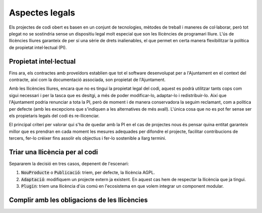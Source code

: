 ***************
Aspectes legals
***************

Els projectes de codi obert es basen en un conjunt de tecnologies, mètodes de
treball i maneres de col·laborar, però tot plegat no se sostindria sense un
dispositiu legal molt especial que son les llicències de programari lliure. L'ús
de llicències lliures garanteix de per sí una sèrie de drets inalienables, el
que permet en certa manera flexibilitzar la política de propietat intel·lectual
(PI).

Propietat intel·lectual
=======================

Fins ara, els contractes amb proveïdors establien que tot el software
desenvolupat per a l'Ajuntament en el context del contracte, així com la
documentació associada, son propietat de l'Ajuntament.

Amb les llicències lliures, encara que no es tingui la propietat legal del codi,
aquest es podrà utilitzar tants cops com sigui necessari i per la tasca que es
desitgi, a més de poder modificar-lo, adaptar-lo i redistribuir-lo. Així que
l'Ajuntament podria renunciar a tota la PI, però de moment i de manera
conservadora la seguim reclamant, com a política per defecte (amb les excepcions
que s'indiquen a les alternatives de més avall). L'única cosa que no es pot fer
sense ser els propietaris legals del codi és re-llicenciar.

El principal criteri per valorar qui s'ha de quedar amb la PI en el cas de
projectes nous és pensar quina entitat garanteix millor que es prendran en cada
moment les mesures adequades per difondre el projecte, facilitar contribucions
de tercers, fer-lo créixer fins assolir els objectius i fer-lo sostenible a
llarg termini.

.. mes:: Establir l'Ajuntament de Barcelona com a propietari del nou codi font i la nova documentació
   :id: M_4DC
   :tags: Contractar; Adaptació; Plugin; NouProducte; Publicació
   :links: A_C87; A_EE9; A_3B6

   És la opció per defecte, però no la única. Se li imposa al contractista una
   cessió de titularitat de tot el codi i documentació generades.

   Té especialment sentit que l'Ajuntament vulgui concentrar tots els drets de
   propietat sobre projectes emblemàtics, d'utilitat principalment entre
   administracions públiques, i sobre els quals pretengui determinar en gran
   mesura les regles de governança.

.. alt:: Cedir la propietat del nou codi font al propietari legal del codi original
   :tags: Contractar; Adaptació

   Quan adaptem un producte ja existent, pot ser que per acceptar la inclusió
   del nostre codi al producte original ens demanin signar una CLA o contracte
   equivalent. Si no és així les parts de desenvolupi l'Ajuntament poden ser de
   la seva propietat.

.. alt:: Cedir la propietat del codi font a una entitat independent sense ànim de lucre
   :tags: Contractar; Plugin; NouProducte; Publicació

   Hi ha una tercera opció, si l'objectiu és que la titularitat recaigui
   finalment en una entitat externa encarregada de la gestió i governança del
   projecte a llarg termini. Per la naturalesa de la funció a realitzar, aquesta
   entitat tindrà normalment forma legal de fundació. Això té sentit en
   projectes on, a més de l'Ajuntament, hi participin financerament i en la
   presa de decisions d'altres entitats públiques, privades o del tercer sector.
   En aquest cas cal establir per contracte una cessió de drets, que pot ser
   directament a la fundació corresponent, o bé en primer terme a l'Ajuntament,
   que és qui fa el contracte, per tal que sigui aquest qui cedeixi els drets a
   la fundació en un moment posterior.

   Aquesta entitat pot gestionar altres projectes alliberats per l'Ajuntament o
   d'altres entitats associades de l'àmbit públic.

.. alt:: Establir l'empresa o entitat proveïdora com a propietària del nou codi font i la documentació
   :id: A_C87
   :tags: Contractar; Plugin; NouProducte

   Té sentit deixar la titularitat en mans de l'empresa que desenvolupa en cas
   de:
   
   - Components de programari que son d'utilitat general, incloent empreses i no
     només administracions públiques.
   - El proveïdor és una empresa o cooperativa amb una trajectòria contrastada
     de publicació de programari lliure i gestió de comunitats obertes, i té una
     estratègia creïble d'explotació del producte basada en llicències lliures.

Triar una llicència per al codi
===============================

Separarem la decisió en tres casos, depenent de l'escenari:

1. :code:`NouProducte` o :code:`Publicació`: triem, per defecte, la llicència
   AGPL.
2. :code:`Adaptació`: modifiquem un projecte extern ja existent. En aquest cas
   hem de respectar la llicència que ja tingui.
3. :code:`Plugin`: triem una llicència d'ús comú en l'ecosistema en que volem
   integrar un component modular.

.. mes:: Triar la llicència AGPL-3.0 com a llicència de distribució del projecte
   :tags: NouProducte; Publicació
   :links: A_038

   La llicència `GNU Affero General Public License v3.0
   <https://www.gnu.org/licenses/why-affero-gpl.html>`__ (AGPL-3.0) té totes les
   característiques que necessitem per als projectes de l'Ajuntament:
   
   - És una llicència amb *copyleft*, tal com obliga la llei espanyola per a les
     administracions públiques que creïn productes de codi obert, i tal com és
     raonable reclamar a les administracions per evitar una apropiació privada
     del que ha estat finançat amb diner públic.
   - Per aplicacions en que els usuaris interactuen principalment a través
     d'Internet, no permet crear un servei tancat utilitzant programari amb
     aquesta llicència (estableix l'accés per xarxa com una forma de distribució
     a efectes de la llicència). És el que s'anomena a vegades *copyleft* de
     xarxa.
   - L'òrgan de governança de la llicència és el projecte GNU, que és una
     organització sense ànim de lucre que treballa en benefici de les comunitats
     de programari lliure. Per tant, és aquest grup d'activistes i expertes qui
     dissenyarà les futures versions de la llicència (per adaptar-se a noves
     circumstàncies tècniques o legals) i les estratègies de defensa legal front
     a possibles atacs a les llibertats que estableix el seu text.
   
   Les raons principals per triar aquesta llicència com a opció per defecte son
   les següents:
   
   - Pertany a la família de llicències de la GNU GPL, que és la més coneguda.
     La majoria de desenvolupadors estan familiaritzats amb les seves condicions
     i això fa que ningú hagi de dedicar temps a investigar la llicència per
     decidir si vol participar en el projecte o no.
   - Optar per les llicències d'ús més generalitzat redueix el risc de
     fragmentació d'aquest procomú immaterial universal que suposa el programari
     lliure, risc provocat per la proliferació de llicències i les seves
     incompatibilitats recíproques.
   
   **Inconvenient.** Està escrita en anglès. A títol informatiu es poden fer
   servir traduccions a d'altres llengües, però només la versió original té
   validesa legal.

.. alt:: Triar la llicència EUPL-1.2 com a llicència de distribució del projecte
   :tags: NouProducte; Publicació

   La llicència `European Union Public License 1.2
   <https://joinup.ec.europa.eu/page/introduction-eupl-licence>`__ (EUPL-1.2) és
   una llicència creada per la Comissió Europea.
   
   Presenta com avantatge sobre les llicències de la família GNU GPL el fet de
   disposar de traduccions legalment vàlides a totes les llengües oficials de la
   Unió Europea: https://joinup.ec.europa.eu/page/eupl-text-11-12. També en el
   seu disseny s'ha tingut en compte la diversitat legal dels estats membre en
   quant a terminologia sobre copyright, garanties i jurisdicció aplicable.
   
   De la mateixa manera que la AGPL-3.0, disposa de *copyleft* i de *copyleft*
   de xarxa. Les condicions de *copyleft* que estableix en cas d'enllaçat
   (*linking*) amb altres productes son més suaus que les de l'AGPL-3.0, i més
   semblants a les de la LGPL. No obstant això, molts juristes pensen que
   aquestes diferències poden ser irrellevants de cara als tribunals europeus.
   El detall de les diferències amb la GPL-3.0 (i de retruc amb l'AGPL-3.0) es
   detallen a: https://joinup.ec.europa.eu/news/eupl-or-gplv3-comparison-t.
   
   Utilitzar aquesta llicència (en la seva darrera versió, la 1.2) hauria de
   suposar un risc de fragmentació baix pel procomú del programari lliure, ja
   que en el seu redactat estableix compatibilitat explícita amb les principals
   famílies de llicències amb *copyleft*, incloses les de GNU. Es poden trobar
   més detalls sobre la compatibilitat de la EUPL-1.2 amb altres llicències a:
   https://joinup.ec.europa.eu/page/eupl-compatible-open-source-licences.
   
   L'òrgan de governança de la llicència és la Comissió Europea, a través de la
   seva iniciativa Join Up.
   
   **Inconvenient.** És una llicència molt menys coneguda i estesa que les de la
   família GNU GPL. Molts desenvolupadors dubtaran de fer-la servir. En el
   millor dels casos se'ls podrà convèncer de que les seves condicions son molt
   similars a les de l'AGPL-3.0. En el pitjor escenari, preferiran contribuir a
   un altre projecte amb una llicència a la que estiguin habituats.

.. mes:: Utilitzar per a tot el codi que modifica un component ja existent la seva llicència original
   :tags: Contractar; Adaptació

   Quan modifiquem un component, i per tal que les nostres modificacions puguin
   potencialment incorporar-se al producte original, cal respectar la llicència
   que ens ve donada, malgrat en el cas de llicències permissives podríem
   modificar-la.

   En el cas d'un desenvolupament sota contracte, cal especificar en els plecs
   aquesta circumstància.

   Si hem respectat la :ref:`mesura S_58B <mesura_S_58B>`, el component que
   estem modificant tindrà una llicència lliure.

.. mes:: Triar una llicència d'ús comú en l'ecosistema o plataforma tecnològica del component a desenvolupar
   :tags: Contractar; Plugin

   Si hem de construir una extensió endollable a una plataforma existent (el
   *core* de la qual, per la :ref:`mesura S_58B <mesura_S_58B>`, ha de ser
   lliure), tenim un cert marge per triar la llicència. Convé triar una
   llicència entre les més utilitzades dins del *framework* o plataforma en
   qüestió, per tal de facilitar l'acceptació del nou component per part de la
   comunitat. Ens interessa que més gent utilitzi i contribueixi a mantenir el
   nostre component. Si entre aquestes llicències més populars es troben la AGPL
   o la EUPL, les triarem.

Complir amb les obligacions de les llicències
=============================================

.. mes:: Escriure una checklist amb les obligacions de les llicències usades i fer seguiment del seu compliment
   :tags: Integració; Adaptació; Plugin; NouProducte; Publicació

   Cada llicència atorga drets i obligacions diferents, tant per als usuaris com
   per als desenvolupadors. Cal garantir que es compleix amb les obligacions de
   totes les llicències dels components principals del projecte, les hagem triat
   nosaltres o no.
   
   Poden ser de molta utilitat els resums que mostra la pàgina
   https://tldrlegal.com/, per exemple:
   
   -  https://tldrlegal.com/license/gnu-affero-general-public-license-v3
   -  https://tldrlegal.com/license/european-union-public-licence

   També pot servir aquest resum (cal fixar-se sobretot en l'apartat
   "Conditions" de cada llicència): https://choosealicense.com/licenses/.
   
   En el cas de la EUPL també convé llegir el document `Guidelines for users and
   developers
   <https://joinup.ec.europa.eu/page/guidelines-users-and-developers>`__.

.. mes:: Pujar el text de la llicència al repositori principal
   :tags: Dia1; Plugin; NouProducte; Publicació
   
   La llicència anirà en text pla en un fitxer anomenat ``LICENSE`` (sense
   extensió), al directori arrel del repositori.
   
   El text de les dues llicències recomanades (que cal copiar de forma
   literal) el podem trobar a:
   
   -  https://www.gnu.org/licenses/agpl.txt
   -  https://joinup.ec.europa.eu/sites/default/files/inline-files/EUPL%20v1_2%20EN(1).txt
   
   El fitxer ``LICENSE`` ha d'estar en anglès. En el cas d'utilitzar la
   llicència EUPL-1.2, que té traduccions oficials, podem opcionalment
   incloure fitxers ``LICENSE.ca.txt`` i ``LICENSE.es.txt``. Les diferents
   traduccions es troben a
   https://joinup.ec.europa.eu/page/eupl-text-11-12.
   
.. mes:: Incloure la notificació de copyright i de llicència a cada fitxer de codi
   :tags: Adaptació; Plugin; NouProducte; Publicació

   La majoria de llicències especifiquen una condició anomenada en anglès "License
   and copyright notice".
   
   Tots els fitxers de codi del repositori (excloent scripts de *build* o
   d'instal·lació) han de portar a dalt de tot del fitxer una notificació
   que faci explícit quines persones o entitats son propietàries legals del
   codi (en anglès, *copyright holder*), i quina és la llicència que
   estableix els termes de la distribució.
   
   És important assenyalar sota quina versió concreta de la llicència es fa
   la distribució, i recomanem assenyalar que es donarà per realitzada una
   actualització automàtica a futures versions de la llicència quan
   aquestes es publiquin (normalment per adaptar-se a noves situacions
   tècniques o jurídiques que no s'havien pogut preveure), sense necessitat
   d'actualitzar tots els fitxers de codi. En els exemples de més avall
   això s'indica mitjançant frases com "either version X of the License, or
   (at your option) **any later version**" o bé "version X or – as soon
   they will be approved by the European Commission - **subsequent
   versions** of the EUPL".
   
   La notificació ha d'anar obviament dins d'un comentari, utilitzant la
   sintaxi per a comentaris que cada llenguatge de programació utilitzi. I
   ha d'incloure tots els anys en que s'hagin realitzat modificacions al
   fitxer. Aquest seria un exemple, si utilitzem la AGPL-3.0 sobre codi
   java, suposant que el propietari del codi sigui l'Ajuntament de
   Barcelona::

      /* Copyright (C) 2017, 2018 Ajuntament de Barcelona
      *
      * This program is free software: you can redistribute it and/or modify it under
      * the terms of the GNU Affero General Public License as published by the Free
      * Software Foundation, either version 3 of the License, or (at your option) any
      * later version.
      *
      * This program is distributed in the hope that it will be useful, but WITHOUT
      * ANY WARRANTY; without even the implied warranty of MERCHANTABILITY or FITNESS
      * FOR A PARTICULAR PURPOSE. See the GNU General Public License for more
      * details.
      *
      * You should have received a copy of the GNU Affero General Public License
      * along with this program. If not, see <http://www.gnu.org/licenses/>
      */
     
     /* This file implements a system for ...
      */
     
     import ...

   El mateix exemple utilitzant la EUPL-1.2::

      /* Copyright (C) 2017, 2018 Ajuntament de Barcelona
       *
       * Licensed under the EUPL, Version 1.2 or – as soon they will be approved by
       * the European Commission - subsequent versions of the EUPL (the "Licence");
       * You may not use this work except in compliance with the Licence. You may
       * obtain a copy of the Licence at:
       *
       * https://joinup.ec.europa.eu/software/page/eupl
       *
       * Unless required by applicable law or agreed to in writing, software
       * distributed under the Licence is distributed on an "AS IS" basis, WITHOUT
       * WARRANTIES OR CONDITIONS OF ANY KIND, either express or implied. See the
       * Licence for the specific language governing permissions and limitations under
       * the Licence.
       */
      
      /* This file implements a system for ...
       */
      
      import ...

.. mes:: Establir un procediment per garantir la integritat de les contribucions
   :tags: Contractar; Plugin; NouProducte; Publicació

   Això significa que de tot el codi inclòs al repositori es té permís de la
   persona que l'ha escrit (que no sempre es la persona que fa el *commit*) per
   ser allà sota les condicions de la llicència del projecte.
   
   Si els propietaris del codi han de ser diferents dels autors (per exemple
   perquè la propietat és de l'Ajuntament de Barcelona), cal aconseguir una
   cessió de drets. Aquesta cessió es pot aconseguir de les següents maneres:
   
   -  Via un contracte tipus "contributor Agreement"
   -  Via el propi contracte de la licitació corresponent
   -  A través directament de la llicència del programari

.. mes:: Obligar a tots el contribuïdors de codi externs a enviar un DCO i signar cada commit
   :tags: Plugin; NouProducte; Publicació

   El **Developer's Certificate of Origin (DCO)** és document utilitzat per
   verificar que els desenvolupadors que fan contribucions al projecte coneixen
   i accepten la seva llicència.
